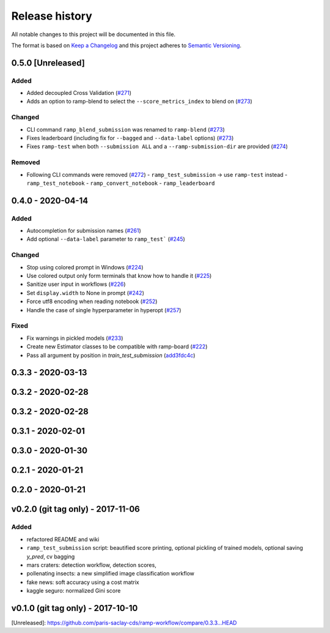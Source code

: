===============
Release history
===============
All notable changes to this project will be documented in this file.

The format is based on `Keep a Changelog <http://keepachangelog.com/en/1.0.0/>`_
and this project adheres to `Semantic Versioning <http://semver.org/spec/v2.0.0.html>`_.

0.5.0 [Unreleased]
==================

Added
-----

- Added decoupled Cross Validation (`#271 <https://github.com/paris-saclay-cds/ramp-workflow/pull/271>`_)
- Adds an option to ramp-blend to select the ``--score_metrics_index`` to blend on
  (`#273 <https://github.com/paris-saclay-cds/ramp-workflow/pull/273>`_)

Changed
-------
- CLI command ``ramp_blend_submission`` was renamed to ``ramp-blend``
  (`#273 <https://github.com/paris-saclay-cds/ramp-workflow/pull/273>`_)
- Fixes leaderboard (including fix for ``--bagged`` and ``--data-label`` options)
  (`#273 <https://github.com/paris-saclay-cds/ramp-workflow/pull/273>`_)
- Fixes ``ramp-test`` when both ``--submission ALL`` and a ``--ramp-submission-dir`` are provided
  (`#274 <https://github.com/paris-saclay-cds/ramp-workflow/pull/274>`_)


Removed
-------
- Following CLI commands were removed
  (`#272 <https://github.com/paris-saclay-cds/ramp-workflow/pull/272>`_)
  - ``ramp_test_submission`` → use ``ramp-test`` instead
  - ``ramp_test_notebook``
  - ``ramp_convert_notebook``
  - ``ramp_leaderboard``

0.4.0 - 2020-04-14
==================
Added
-----
- Autocompletion for submission names (`#261 <https://github.com/paris-saclay-cds/ramp-workflow/pull/261>`_)
- Add optional ``--data-label`` parameter to ``ramp_test```
  (`#245 <https://github.com/paris-saclay-cds/ramp-workflow/pull/245>`_)

Changed
-------
- Stop using colored prompt in Windows
  (`#224 <https://github.com/paris-saclay-cds/ramp-workflow/pull/224>`_)
- Use colored output only form terminals that know how to handle it
  (`#225 <https://github.com/paris-saclay-cds/ramp-workflow/pull/225>`_)
- Sanitize user input in workflows
  (`#226 <https://github.com/paris-saclay-cds/ramp-workflow/pull/226>`_)
- Set ``display.width`` to None in prompt
  (`#242 <https://github.com/paris-saclay-cds/ramp-workflow/pull/242>`_)
- Force utf8 encoding when reading notebook
  (`#252 <https://github.com/paris-saclay-cds/ramp-workflow/pull/252>`_)
- Handle the case of single hyperparameter in hyperopt
  (`#257 <https://github.com/paris-saclay-cds/ramp-workflow/pull/257>`_)

Fixed
-----

- Fix warnings in pickled models
  (`#233 <https://github.com/paris-saclay-cds/ramp-workflow/pull/233>`_)
- Create new Estimator classes to be compatible with ramp-board
  (`#222 <https://github.com/paris-saclay-cds/ramp-workflow/pull/222>`_)
- Pass all argument by position in `train_test_submission`
  (`add3fdc4c <https://github.com/paris-saclay-cds/ramp-workflow/commit/add3fdc4cd6afd1c42811616b1e10b7fed9be503>`_)

0.3.3 - 2020-03-13
==================

0.3.2 - 2020-02-28
==================

0.3.2 - 2020-02-28
==================

0.3.1 - 2020-02-01
==================

0.3.0 - 2020-01-30
==================

0.2.1 - 2020-01-21
==================

0.2.0 - 2020-01-21
==================

v0.2.0 (git tag only) - 2017-11-06
==================================
Added
-----
- refactored README and wiki
- ``ramp_test_submission`` script: beautified score printing, optional pickling of trained models, optional saving `y_pred`, cv bagging
- mars craters: detection workflow, detection scores,
- pollenating insects: a new simplified image classification workflow
- fake news: soft accuracy using a cost matrix
- kaggle seguro: normalized Gini score

v0.1.0 (git tag only) - 2017-10-10
==================================


[Unreleased]: https://github.com/paris-saclay-cds/ramp-workflow/compare/0.3.3...HEAD
